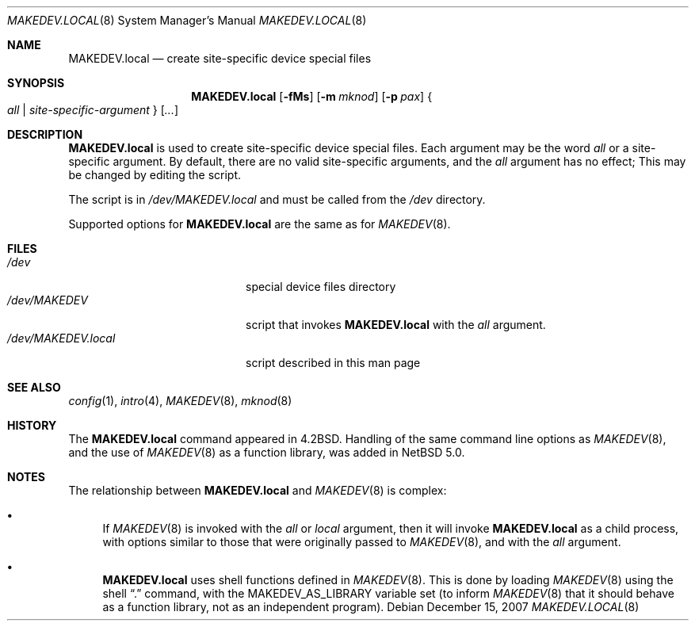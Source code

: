 .\" $NetBSD: MAKEDEV.local.8,v 1.4.4.1 2008/01/09 01:39:15 matt Exp $
.\"
.\" Copyright (c) 2007 The NetBSD Foundation, Inc.
.\" All rights reserved.
.\"
.\" Redistribution and use in source and binary forms, with or without
.\" modification, are permitted provided that the following conditions
.\" are met:
.\" 1. Redistributions of source code must retain the above copyright
.\"    notice, this list of conditions and the following disclaimer.
.\" 2. Redistributions in binary form must reproduce the above copyright
.\"    notice, this list of conditions and the following disclaimer in the
.\"    documentation and/or other materials provided with the distribution.
.\" 3. All advertising materials mentioning features or use of this software
.\"    must display the following acknowledgement:
.\"        This product includes software developed by the NetBSD
.\"        Foundation, Inc. and its contributors.
.\" 4. Neither the name of The NetBSD Foundation nor the names of its
.\"    contributors may be used to endorse or promote products derived
.\"    from this software without specific prior written permission.
.\"
.\" THIS SOFTWARE IS PROVIDED BY THE NETBSD FOUNDATION, INC. AND CONTRIBUTORS
.\" ``AS IS'' AND ANY EXPRESS OR IMPLIED WARRANTIES, INCLUDING, BUT NOT LIMITED
.\" TO, THE IMPLIED WARRANTIES OF MERCHANTABILITY AND FITNESS FOR A PARTICULAR
.\" PURPOSE ARE DISCLAIMED.  IN NO EVENT SHALL THE FOUNDATION OR CONTRIBUTORS
.\" BE LIABLE FOR ANY DIRECT, INDIRECT, INCIDENTAL, SPECIAL, EXEMPLARY, OR
.\" CONSEQUENTIAL DAMAGES (INCLUDING, BUT NOT LIMITED TO, PROCUREMENT OF
.\" SUBSTITUTE GOODS OR SERVICES; LOSS OF USE, DATA, OR PROFITS; OR BUSINESS
.\" INTERRUPTION) HOWEVER CAUSED AND ON ANY THEORY OF LIABILITY, WHETHER IN
.\" CONTRACT, STRICT LIABILITY, OR TORT (INCLUDING NEGLIGENCE OR OTHERWISE)
.\" ARISING IN ANY WAY OUT OF THE USE OF THIS SOFTWARE, EVEN IF ADVISED OF THE
.\" POSSIBILITY OF SUCH DAMAGE.
.\"
.Dd December 15, 2007
.Dt MAKEDEV.LOCAL 8
.Os
.Sh NAME
.Nm MAKEDEV.local
.Nd create site-specific device special files
.Sh SYNOPSIS
.Nm
.Op Fl fMs
.Op Fl m Ar mknod
.Op Fl p Ar pax
.Bro Pa all | site-specific-argument Brc Op Ar ...
.Sh DESCRIPTION
.Nm
is used to create site-specific device special files.
Each argument may be the word
.Pa all
or a site-specific argument.
By default, there are no valid site-specific arguments,
and the
.Pa all
argument has no effect;
This may be changed by editing the script.
.Pp
The script is in
.Pa /dev/MAKEDEV.local
and must be called from the
.Pa /dev
directory.
.Pp
Supported options for
.Nm
are the same as for
.Xr MAKEDEV 8 .
.Sh FILES
.Bl -tag -width "/dev/MAKEDEV.local" -compact
.It Pa /dev
special device files directory
.It Pa /dev/MAKEDEV
script that invokes
.Nm
with the
.Pa all
argument.
.It Pa /dev/MAKEDEV.local
script described in this man page
.El
.Sh SEE ALSO
.Xr config 1 ,
.Xr intro 4 ,
.Xr MAKEDEV 8 ,
.Xr mknod 8
.Sh HISTORY
The
.Nm
command appeared in
.Bx 4.2 .
Handling of the same command line options as
.Xr MAKEDEV 8 ,
and the use of
.Xr MAKEDEV 8
as a function library, was added in
.Nx 5.0 .
.Sh NOTES
The relationship between
.Nm
and
.Xr MAKEDEV 8
is complex:
.Bl -bullet
.It
If
.Xr MAKEDEV 8
is invoked with the
.Pa all
or
.Pa local
argument, then it will invoke
.Nm
as a child process, with options similar to
those that were originally passed to
.Xr MAKEDEV 8 ,
and with the
.Pa all
argument.
.It
.Nm
uses shell functions defined in
.Xr MAKEDEV 8 .
This is done by loading
.Xr MAKEDEV 8
using the shell
.Dq \&.
command, with the
.Ev MAKEDEV_AS_LIBRARY
variable set (to inform
.Xr MAKEDEV 8
that it should behave as a function library,
not as an independent program).
.El
